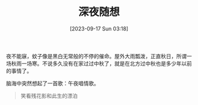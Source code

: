 #+OPTIONS: author:nil ^:{}
#+HUGO_BASE_DIR: ../mrdylanyin
#+HUGO_SECTION: posts/2023/09
#+HUGO_CUSTOM_FRONT_MATTER: :toc true
#+HUGO_AUTO_SET_LASTMOD: t
#+HUGO_DRAFT: false
#+DATE: [2023-09-17 Sun 03:18]
#+TITLE: 深夜随想
#+HUGO_TAGS: Dew
#+HUGO_CATEGORIES: 散文

夜不能寐，蚊子像是黑白无常般的不停的催命。屋外大雨瓢泼，正直秋日，所谓一场秋雨一场寒。不说多久没有在家过过中秋了，就是在北方过中秋也是多少年以前的事情了。

脑海中突然想起了一首歌：午夜唱情歌。

#+begin_quote
笑看残花影和此生的漂泊
#+end_quote
